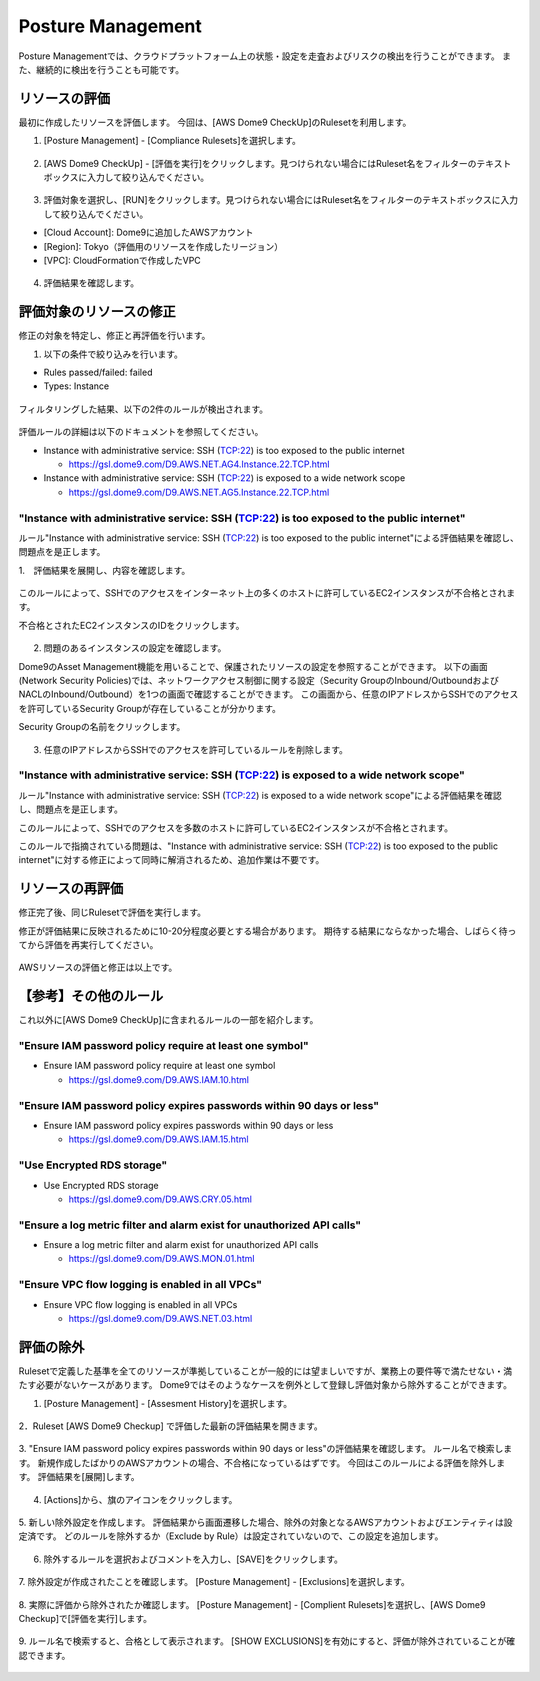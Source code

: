 Posture Management
========================================

Posture Managementでは、クラウドプラットフォーム上の状態・設定を走査およびリスクの検出を行うことができます。
また、継続的に検出を行うことも可能です。

リソースの評価
----------------------------------------

最初に作成したリソースを評価します。
今回は、[AWS Dome9 CheckUp]のRulesetを利用します。


1. [Posture Management] - [Compliance Rulesets]を選択します。


.. figure:: /contents/images/dome9_3_001.png
  :align: center


2. [AWS Dome9 CheckUp] - [評価を実行]をクリックします。見つけられない場合にはRuleset名をフィルターのテキストボックスに入力して絞り込んでください。


.. figure:: /contents/images/dome9_3_002.png
  :align: center


3. 評価対象を選択し、[RUN]をクリックします。見つけられない場合にはRuleset名をフィルターのテキストボックスに入力して絞り込んでください。

- [Cloud Account]: Dome9に追加したAWSアカウント
- [Region]: Tokyo（評価用のリソースを作成したリージョン）
- [VPC]: CloudFormationで作成したVPC


.. figure:: /contents/images/dome9_3_003.png
  :align: center



4. 評価結果を確認します。


.. figure:: /contents/images/dome9_3_004.png
  :align: center



評価対象のリソースの修正
----------------------------------------

修正の対象を特定し、修正と再評価を行います。


1. 以下の条件で絞り込みを行います。

- Rules passed/failed: failed
- Types: Instance


.. figure:: /contents/images/dome9_4_001.png
  :align: center


.. figure:: /contents/images/dome9_4_002.png
  :align: center


.. figure:: /contents/images/dome9_4_003.png
  :align: center


.. figure:: /contents/images/dome9_4_004.png
  :align: center


フィルタリングした結果、以下の2件のルールが検出されます。

.. figure:: /contents/images/dome9_4_005.png
  :align: center


評価ルールの詳細は以下のドキュメントを参照してください。


- Instance with administrative service: SSH (TCP:22) is too exposed to the public internet

  - https://gsl.dome9.com/D9.AWS.NET.AG4.Instance.22.TCP.html

- Instance with administrative service: SSH (TCP:22) is exposed to a wide network scope

  - https://gsl.dome9.com/D9.AWS.NET.AG5.Instance.22.TCP.html


----------------------------------------------------------------------------------------------------------------------------------------------------------------
"Instance with administrative service: SSH (TCP:22) is too exposed to the public internet"
----------------------------------------------------------------------------------------------------------------------------------------------------------------

ルール"Instance with administrative service: SSH (TCP:22) is too exposed to the public internet"による評価結果を確認し、問題点を是正します。


1.　評価結果を展開し、内容を確認します。

.. figure:: /contents/images/dome9_5_001.png
  :align: center


このルールによって、SSHでのアクセスをインターネット上の多くのホストに許可しているEC2インスタンスが不合格とされます。

不合格とされたEC2インスタンスのIDをクリックします。

.. figure:: /contents/images/dome9_5_002.png
  :align: center


2. 問題のあるインスタンスの設定を確認します。

Dome9のAsset Management機能を用いることで、保護されたリソースの設定を参照することができます。
以下の画面(Network Security Policies)では、ネットワークアクセス制御に関する設定（Security GroupのInbound/OutboundおよびNACLのInbound/Outbound）を1つの画面で確認することができます。
この画面から、任意のIPアドレスからSSHでのアクセスを許可しているSecurity Groupが存在していることが分かります。

Security Groupの名前をクリックします。

.. figure:: /contents/images/dome9_5_003.png
  :align: center


3. 任意のIPアドレスからSSHでのアクセスを許可しているルールを削除します。

.. figure:: /contents/images/dome9_5_004.png
  :align: center


.. figure:: /contents/images/dome9_5_005.png
  :align: center



----------------------------------------------------------------------------------------------------------------------------------------------------------------
"Instance with administrative service: SSH (TCP:22) is exposed to a wide network scope"
----------------------------------------------------------------------------------------------------------------------------------------------------------------

ルール"Instance with administrative service: SSH (TCP:22) is exposed to a wide network scope"による評価結果を確認し、問題点を是正します。

このルールによって、SSHでのアクセスを多数のホストに許可しているEC2インスタンスが不合格とされます。

このルールで指摘されている問題は、"Instance with administrative service: SSH (TCP:22) is too exposed to the public internet"に対する修正によって同時に解消されるため、追加作業は不要です。


リソースの再評価
----------------------------------------

修正完了後、同じRulesetで評価を実行します。

修正が評価結果に反映されるために10-20分程度必要とする場合があります。
期待する結果にならなかった場合、しばらく待ってから評価を再実行してください。

.. figure:: /contents/images/dome9_5_006.png
  :align: center


AWSリソースの評価と修正は以上です。


【参考】その他のルール
----------------------------------------

これ以外に[AWS Dome9 CheckUp]に含まれるルールの一部を紹介します。


--------------------------------------------------------------------------------
"Ensure IAM password policy require at least one symbol"
--------------------------------------------------------------------------------


- Ensure IAM password policy require at least one symbol

  - https://gsl.dome9.com/D9.AWS.IAM.10.html

--------------------------------------------------------------------------------
"Ensure IAM password policy expires passwords within 90 days or less"
--------------------------------------------------------------------------------



- Ensure IAM password policy expires passwords within 90 days or less

  - https://gsl.dome9.com/D9.AWS.IAM.15.html

--------------------------------------------------------------------------------
"Use Encrypted RDS storage"
--------------------------------------------------------------------------------


- Use Encrypted RDS storage

  - https://gsl.dome9.com/D9.AWS.CRY.05.html


--------------------------------------------------------------------------------
"Ensure a log metric filter and alarm exist for unauthorized API calls"
--------------------------------------------------------------------------------


- Ensure a log metric filter and alarm exist for unauthorized API calls

  - https://gsl.dome9.com/D9.AWS.MON.01.html


--------------------------------------------------------------------------------
"Ensure VPC flow logging is enabled in all VPCs"
--------------------------------------------------------------------------------


- Ensure VPC flow logging is enabled in all VPCs

  - https://gsl.dome9.com/D9.AWS.NET.03.html



評価の除外
----------------------------------------

Rulesetで定義した基準を全てのリソースが準拠していることが一般的には望ましいですが、業務上の要件等で満たせない・満たす必要がないケースがあります。
Dome9ではそのようなケースを例外として登録し評価対象から除外することができます。


1. [Posture Management] - [Assesment History]を選択します。

.. figure:: /contents/images/exclude_001.png
  :align: center


2．Ruleset [AWS Dome9 Checkup] で評価した最新の評価結果を開きます。

.. figure:: /contents/images/exclude_002.png
  :align: center


3. "Ensure IAM password policy expires passwords within 90 days or less"の評価結果を確認します。
ルール名で検索します。
新規作成したばかりのAWSアカウントの場合、不合格になっているはずです。
今回はこのルールによる評価を除外します。
評価結果を[展開]します。

.. figure:: /contents/images/exclude_003.png
  :align: center


4. [Actions]から、旗のアイコンをクリックします。


.. figure:: /contents/images/exclude_004.png
  :align: center


5. 新しい除外設定を作成します。
評価結果から画面遷移した場合、除外の対象となるAWSアカウントおよびエンティティは設定済です。
どのルールを除外するか（Exclude by Rule）は設定されていないので、この設定を追加します。

.. figure:: /contents/images/exclude_005.png
  :align: center


6. 除外するルールを選択およびコメントを入力し、[SAVE]をクリックします。


.. figure:: /contents/images/exclude_006.png
  :align: center


7. 除外設定が作成されたことを確認します。
[Posture Management] - [Exclusions]を選択します。


.. figure:: /contents/images/exclude_007.png
  :align: center


8. 実際に評価から除外されたか確認します。
[Posture Management] - [Complient Rulesets]を選択し、[AWS Dome9 Checkup]で[評価を実行]します。


.. figure:: /contents/images/exclude_008.png
  :align: center

.. figure:: /contents/images/exclude_009.png
  :align: center


9. ルール名で検索すると、合格として表示されます。
[SHOW EXCLUSIONS]を有効にすると、評価が除外されていることが確認できます。

.. figure:: /contents/images/exclude_010.png
  :align: center


.. figure:: /contents/images/exclude_011.png
  :align: center


